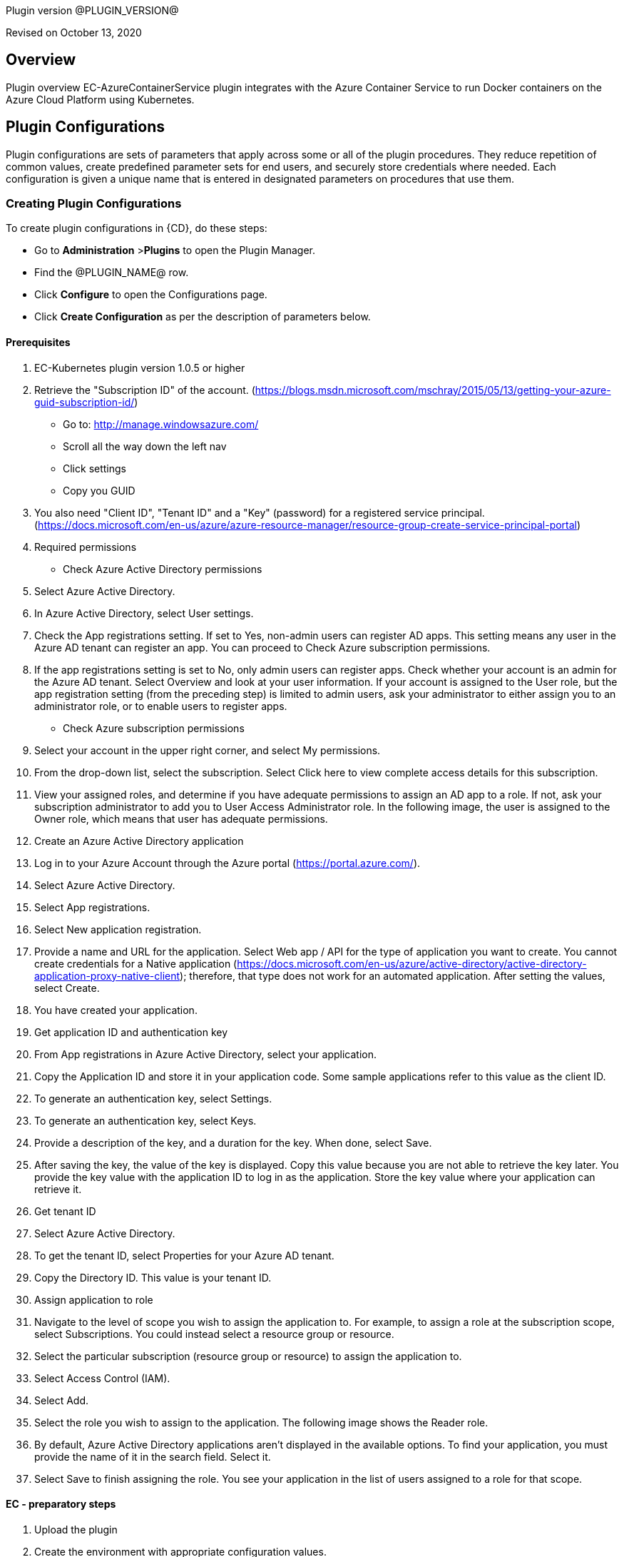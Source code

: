 Plugin version @PLUGIN_VERSION@

Revised on October 13, 2020





== Overview

Plugin overview EC-AzureContainerService plugin integrates with the Azure Container Service to run Docker containers on the Azure Cloud Platform using Kubernetes.











== Plugin Configurations
Plugin configurations are sets of parameters that apply
across some or all of the plugin procedures. They
reduce repetition of common values, create
predefined parameter sets for end users, and
securely store credentials where needed. Each configuration
is given a unique name that is entered in designated
parameters on procedures that use them.


=== Creating Plugin Configurations
To create plugin configurations in {CD}, do these steps:

* Go to **Administration** &gt;**Plugins** to open the Plugin Manager.
* Find the @PLUGIN_NAME@ row.
* Click *Configure* to open the
     Configurations page.
* Click *Create Configuration* as per the description of parameters below.


#### Prerequisites
 1. EC-Kubernetes plugin version 1.0.5 or higher
 2. Retrieve the "Subscription ID" of the account. (https://blogs.msdn.microsoft.com/mschray/2015/05/13/getting-your-azure-guid-subscription-id/)
 * Go to: http://manage.windowsazure.com/
 * Scroll all the way down the left nav
 * Click settings
 * Copy you GUID
 3. You also need "Client ID", "Tenant ID" and a "Key" (password) for a registered service principal. (https://docs.microsoft.com/en-us/azure/azure-resource-manager/resource-group-create-service-principal-portal)
 1. Required permissions
 * Check Azure Active Directory permissions
 1. Select Azure Active Directory.
 2. In Azure Active Directory, select User settings.
 3. Check the App registrations setting. If set to Yes, non-admin users can register AD apps. This setting means any user in the Azure AD tenant can register an app. You can proceed to Check Azure subscription permissions.
 4. If the app registrations setting is set to No, only admin users can register apps. Check whether your account is an admin for the Azure AD tenant. Select Overview and look at your user information. If your account is assigned to the User role, but the app registration setting (from the preceding step) is limited to admin users, ask your administrator to either assign you to an administrator role, or to enable users to register apps.
 * Check Azure subscription permissions
 1. Select your account in the upper right corner, and select My permissions.
 2. From the drop-down list, select the subscription. Select Click here to view complete access details for this subscription.
 3. View your assigned roles, and determine if you have adequate permissions to assign an AD app to a role. If not, ask your subscription administrator to add you to User Access Administrator role. In the following image, the user is assigned to the Owner role, which means that user has adequate permissions.
 2. Create an Azure Active Directory application
 1. Log in to your Azure Account through the Azure portal (https://portal.azure.com/).
 2. Select Azure Active Directory.
 3. Select App registrations.
 4. Select New application registration.
 5. Provide a name and URL for the application. Select Web app / API for the type of application you want to create. You cannot create credentials for a Native application (https://docs.microsoft.com/en-us/azure/active-directory/active-directory-application-proxy-native-client); therefore, that type does not work for an automated application. After setting the values, select Create.
 6. You have created your application.
 3. Get application ID and authentication key
 1. From App registrations in Azure Active Directory, select your application.
 2. Copy the Application ID and store it in your application code. Some sample applications refer to this value as the client ID.
 3. To generate an authentication key, select Settings.
 4. To generate an authentication key, select Keys.
 5. Provide a description of the key, and a duration for the key. When done, select Save.
 6. After saving the key, the value of the key is displayed. Copy this value because you are not able to retrieve the key later. You provide the key value with the application ID to log in as the application. Store the key value where your application can retrieve it.
 4. Get tenant ID
 1. Select Azure Active Directory.
 2. To get the tenant ID, select Properties for your Azure AD tenant.
 3. Copy the Directory ID. This value is your tenant ID.
 5. Assign application to role
 1. Navigate to the level of scope you wish to assign the application to. For example, to assign a role at the subscription scope, select Subscriptions. You could instead select a resource group or resource.
 2. Select the particular subscription (resource group or resource) to assign the application to.
 3. Select Access Control (IAM).
 4. Select Add.
 5. Select the role you wish to assign to the application. The following image shows the Reader role.
 6. By default, Azure Active Directory applications aren't displayed in the available options. To find your application, you must provide the name of it in the search field. Select it.
 7. Select Save to finish assigning the role. You see your application in the list of users assigned to a role for that scope.

#### EC - preparatory steps
 1. Upload the plugin
 2. Create the environment with appropriate configuration values.
 * Configuration: ec_plugin_cnfgs
 * Container Cluster Name: test-poc
 * Resource Group Name: ec-test
 * Orchestrator Type: kubernetes
 * Master Zone: westus
 * Admin User Name: ecloudadmin
 * Number Of Master VMs: 1
 * Master DNS Prefix: tmaster
 * Master FQDN: testmaster
 * Master VM Size: Standard_D2
 * Agent Pool Name: agenttest
 * Agent Pool Count: 3
 * Agent Pool VM Size: Standard_D2
 * Agent DNS Prefix: tagent
 * The wait time for cluster creation (In minutes): 8
 2. Create the configuration - you can utilise the information we retrieved from Azure portal in prerequisite steps. You will also need a SSH keypair, the public part of key is placed on VMs that are created and private key is used to communicate with machines via SSH by plugin .This is also a good step to validate that the service principal etc. have been created as needed by "test connection" option available:
 * Configuration: az_conf
 * Description: EC-AzureContainerService
 * Tenant ID: your Tenant ID
 * Subscription ID: your Subscription ID
 * Service Principal Details:
 * Client ID: your Client ID
 * Private Key: your Private key
 * Public Key: your Public key
 * Private Key:
 * User Name: Service Principal Details -&gt; Private Key
 * Private Key: RSA private key


=== Configuration Procedure Parameters
[cols=",",options="header",]
|===
|Parameter |Description

|__**Configuration**__ | Unique name for the plugin configuration.


|Description | Description for the plugin configuration.


|__**Tenant ID**__ | Tenant ID of the Azure Account


|__**Subscription ID**__ | Subscription ID of the Azure Account


|__**Service Principal Details**__ | The Client ID and the Key of the Service principal created in Azure.


|Public Key | The public key that should be used for cluster creation and communication.


|__**Private Key**__ | The private key that should be used for cluster creation and communication.


|Test Connection? | Test that the given service account details can be used to successfully connect to the cluster in Azure Container Service.


|Log Level | Log level to use for logging output. Error=4, Warning=3, Info=2, Debug=1.


|===

=== Make a remote connection to a Kubernetes, DC/OS, or Docker Swarm cluster

After creating an Azure Container Service cluster, you need to connect to the cluster to deploy and manage workloads. This article describes how to connect to the master VM of the cluster from a remote computer.

The Kubernetes, DC/OS, and Docker Swarm clusters provide HTTP endpoints locally. For Kubernetes, this endpoint is securely exposed on the internet, and you can access it by running the kubectl command-line tool from any internet-connected machine.

For DC/OS and Docker Swarm, we recommend that you create a secure shell (SSH) tunnel from your local computer to the cluster management system. After the tunnel is established, you can run commands which use the HTTP endpoints and view the orchestrator's web interface (if available) from your local system.

==== Prerequisites

* A Kubernetes cluster deployed in Azure Container Service.
* SSH RSA private key file, corresponding to the public key added to the cluster during deployment. These commands assume that the private SSH key is in $HOME/.ssh/id_rsa on your computer. See these instructions for macOS and Linux or Windows for more information. If the SSH connection isn't working, you may need to reset your SSH keys.

### Connect to a Kubernetes cluster
 Follow these steps to install and configure kubectl on your computer.

###### Note
 On Linux or macOS, you might need to run the commands in this section using sudo.

##### Install kubectl
 One way to install this tool is to use the az acs kubernetes install-cli Azure CLI 2.0 command. To run this command, make sure that you installed the latest Azure CLI 2.0 and logged in to an Azure account (az login).

Linux or macOS
 * az acs kubernetes install-cli [ install-location=/some/directory/kubectl]

Windows
 * az acs kubernetes install-cli [ install-location=C:\some\directory\kubectl.exe]

Alternatively, you can download the latest kubectl client directly from the Kubernetes releases page.

##### Download cluster credentials
 Once you have kubectl installed, you need to copy the cluster credentials to your machine. One way to do get the credentials is with the az acs kubernetes get-credentials command. Pass the name of the resource group and the name of the container service resource:

Azure CLI

* 'az acs kubernetes get-credentials  resource-group=(cluster-resource-group)  name=(cluster-name)'

This command downloads the cluster credentials to $HOME/.kube/config, where kubectl expects it to be located.

Alternatively, you can use scp to securely copy the file from $HOME/.kube/config on the master VM to your local machine. For example:

bash

* mkdir $HOME/.kube
* scp link:mailto:&#97;z&#117;&#x72;&#x65;&#x75;&#x73;&#101;&#x72;&#x40;(&#109;&#x61;&#115;t&#101;&#114;&#45;d&#110;s&#x2d;&#110;&#x61;&#x6d;&#101;&#41;:&#x2e;&#x6b;u&#98;&#x65;&#x2f;&#99;&#111;&#110;&#102;&#105;&#x67;[&#97;z&#117;&#x72;&#x65;&#x75;&#x73;&#101;&#x72;&#x40;(&#109;&#x61;&#115;t&#101;&#114;&#45;d&#110;s&#x2d;&#110;&#x61;&#x6d;&#101;&#41;:&#x2e;&#x6b;u&#98;&#x65;&#x2f;&#99;&#111;&#110;&#102;&#105;&#x67;] $HOME/.kube/config

If you are on Windows, you can use Bash on Ubuntu on Windows, the PuTTy secure file copy client, or a similar tool.

##### Use kubectl
 Once you have kubectl configured, test the connection by listing the nodes in your cluster:

bash
 * kubectl get nodes

You can try other kubectl commands. For example, you can view the Kubernetes Dashboard. First, run a proxy to the Kubernetes API server:

bash
 * kubectl proxy

The Kubernetes UI is now available at: localhost:8001/ui.

For more information, see the Kubernetes quick start.





[[procedures]]
== Plugin Procedures



[[ProvisionCluster]]
=== Provision Cluster


Provisions a Azure Container Service cluste. Pods, services, and replication controllers all run on top of a cluster.


IMPORTANT: For all parameter descriptions below, required parameters are shown in bold italics. Please note that some of names given in {CD} UI will be modified to comply with the naming conventions of Kubernetes. Specifically characters such as "space , _ " will be converted to "-". Such parameters are marked with an asterisk (*).


==== Provision Cluster Parameters
[cols=",",options="header",]
|===
| Parameter | Description

| __**Configuration**__ | The name of an existing configuration which holds all the connection information for Azure Container Service.


| __**Container Cluster Name**__ | The name of the cluster that needs to be provisioned.


| __**Resource Group Name**__ | All cluster resources will be created under this resource group name.


| Orchestrator Type | The orchestrator to use for provisioning cluster.


| __**Master Zone**__ | The primary zone for the cluster. The master zone for a cluster is set at creation time and cannot be updated so this parameter will be ignored if the cluster already exists.


| Admin User Name | The name of Administrator user for VMs


| __**Number Of Master VMs**__ | The number of masters to be created in the cluster. Values allowed are 1, 3 or 5 with 1 as default.


| __**Master DNS Prefix**__ | The DNS prefix to be used to create the FQDN of the master


| __**Master FQDN**__ | FQDN of the master


| Master VM Size | Size of the Master VM. It has to be one of sizes listed here: https://docs.microsoft.com/en-us/azure/virtual-machines/virtual-machines-windows-sizes


| __**Agent Pool Name**__ | The name of agent pool in which agents will be created


| __**Agent Pool Count**__ | Number of agents that should be created in the pool


| __**Agent Pool VM Size**__ | Size of the Agent VM. It has to be one of sizes listed here: https://docs.microsoft.com/en-us/azure/virtual-machines/virtual-machines-windows-sizes


| __**Agent DNS Prefix**__ | DNS prefix to be used to create the FQDN of agent pool


| __**The wait time for cluster creation (In minutes)**__ | Timeout for cluster creation. If the cluster does not get created in this amount of time, the procedure fails.


| Time for cluster preparation after creation (In Seconds) | After the cluster is created it need to create service accounts etc. which can take a few seconds before services can be deployed


|===






[[DeployService]]
=== Deploy Service


Creates or updates the Kubernetes service and the Deployment configuration for Pods and ReplicaSets on the Kubernetes cluster running on the Azure Container Service platform.



==== Deploy Service Parameters
[cols=",",options="header",]
|===
| Parameter | Description

| __**Service Name**__ | The name of the service in {CD} that encapsulates the service to be deployed on the Azure Container Service.


| Service Revision ID | Revision Id of the service in {CD}.


| __**Project Name**__ | The name of the project that the service belongs to. In case of an application-level service it also owns the application.


| Application Name | The name of the application that the service belongs to. Not applicable for a top-level service.


| Application Revision ID | Revision Id of the application version that the service belongs to.


| __**Cluster Name**__ | The name of the cluster in {CD} that encapsulates the Azure Container Service on which the service is to be deployed.


| Cluster Or Environment Project Name | The name of the project that the cluster belongs to if it is a top-level project cluster. Or the name of the project that the environment belongs to if it is an environment-scoped cluster.


| Environment Name | The name of the environment that the cluster belongs to. Not applicable for a top-level project cluster.


| Results Property Sheet | Name of the property sheet where the output properties for the deployed service will be saved. If not specified, will default to '/myParent/parent'.


|===






[[UndeployService]]
=== Undeploy Service


Undeploys a previously deployed service on the Azure Container Service



==== Undeploy Service Parameters
[cols=",",options="header",]
|===
| Parameter | Description

| __**Service Name**__ | The name of the service in {CD} that encapsulates the service that was previously deployed on the Azure Container Service.


| Service Revision ID | Revision Id of the service in {CD}.


| __**Project Name**__ | The name of the project that the service belongs to. In case of an application-level service it also owns the application.


| Application Name | The name of the application that the service belongs to. Not applicable for a top-level service.


| Application Revision ID | Revision Id of the application version that the service belongs to.


| __**Environment Name**__ | The name of the environment that the cluster belongs to.


| Environment Project Name | The name of the project that the environment belongs to. If not specified, the environment is assumed to be in the same project as the service.


| Cluster Name | The name of the cluster in the environment on which the service was previously deployed. If not specified, the application tier mapping will be used to find the cluster name.


|===






[[Discover]]
=== Discover


Automatically create microservice models in {CD} for the services and the pods discovered within a namespace on a Kubernetes cluster.


 .  *Select your method of discovery from a Kubernetes Cluster*   There are two options for connecting to Kubernetes for discovery
            

 **  *Existing {CD} Environment and Cluster*   Use the Cluster configuration details in an existing {CD} environment to connect to Kubernetes. Enter details for the existing environment and cluster in the following parameters:
                    

 *** Environment Project Name: The project containing the existing environment

 *** Environment Name:  the name of an existing environment that contains the Kubernetes backend cluster to be discovered

 *** Cluster Name: The name of the {CD} cluster in the environment above that represents the Kubernetes cluster

 **  *Kubernetes Connection Details*   Enter Kubernetes endpoint and Account details to directly connect to the endpoint and discover the clusters and pods.  Enter the endpoint and account details in the following parameters:
                    

 *** Kubernetes Endpoint: The endpoint where the Kubernetes endpoint will be reachable

 *** Service Account API Token

 *** _If selecting this connection option, you can optionally enter a new values for Environment Name and Cluster Name parameters, to create a new environment and cluster in {CD} based on the discovered services and pods._
 *  *Determine how the discovered microservices will be created in {CD}* 
 **  *Create the microservices individually at the top-level within the project.*  All discovered microservices will be created at the top-level.  Enter the following parameters:
                    

 *** Project Name: Enter the name of the project where the microservices will be created

 **  *Create the Microservices within an application in {CD}.*  All discovered microservices will be created as services within a new application. Enter the following parameters:
                    

 *** Project Name: Enter the name of the project where the new application will be created

 *** Create Microservices within and Application:  Select the checkbox

 *** Application Name:  The name of a new application which will be created in {CD} containing the discovered services



Procedure looks for services and deployments on Kubernetes
cluster and transfers data into {CD}. Services found
in cluster will be mapped to Services objects in {CD},
then associated deployments will be found and containers
definitions retrieved from there.

If the object with the provided name already exists in the {CD}, this object will be skipped and a warning message will be emitted to logs.


==== Discover Parameters
[cols=",",options="header",]
|===
| Parameter | Description

| __**Environment Project Name**__ | The project containing the existing environment, or where the new environment will be created.


| __**Environment Name**__ | Provide the name of an existing environment that contains the Azure Container Service-backend cluster to be discovered. If the environment does not already exist, provide the Azure Container Service connection details below for discovery, and a new environment will be created.


| __**Cluster Name**__ | In an existing environment, provide the name of the {CD} cluster representing the Azure Container Service cluster whose deployed services are to be discovered. If the environment does not already exist, provide the name of the cluster to be created in the new environment.


| __**Azure Container Service Namespace**__ | The name of the Azure Container Service namespace within which the deployed services should be discovered. Default to 'default' namespace.


| __**Project Name**__ | The name of project in which the discovered microservices will be created.


| Create Microservices within an Application | (Optional) Select to create all discovered services in the Azure Container Service namespace within one application in {CD}. If selected, then the application name must be provided. If unselected, microservices will be created at the top-level in the project.


| Application Name | The name of the new application that will contain the microservices. Required only if 'Create Microservices within an Application' is selected.


| Tenant ID | Tenant ID of the Azure Account. Required if the cluster does not exist in EF.


| Subscription ID | Subscription ID of the Azure Account. Required if the cluster does not exist in EF.


| Client ID | The Client ID of the Service principal created in Azure. Required if the cluster does not exist in EF.


| Azure Secret Key | The Key of the Service principal created in Azure. Required if the cluster does not exist in EF.


| Public Key | The public key that should be used for cluster creation and communication.


| Private Key | The private key that should be used for cluster creation and communication. Required if the cluster does not exist in EF.


| Container Cluster Name | The name of the cluster that needs to be provisioned.


| Resource Group Name | All cluster resources will be created under this resource group name.


| Master Zone | The primary zone for the cluster. The master zone for a cluster is set at creation time and cannot be updated so this parameter will be ignored if the cluster already exists.


| Admin User Name | The name of Administrator user for VMs


| Number Of Master VMs | The number of masters to be created in the cluster. Values allowed are 1, 3 or 5 with 1 as default.


| Master DNS Prefix | The DNS prefix to be used to create the FQDN of the master


| Master FQDN | FQDN of the master


| Agent Pool Name | The name of agent pool in which agents will be created


| Agent Pool Count | Number of agents that should be created in the pool


| Agent Pool VM Size | Size of the Agent VM. It has to be one of sizes listed here: https://docs.microsoft.com/en-us/azure/virtual-machines/virtual-machines-windows-sizes


| Agent DNS Prefix | DNS prefix to be used to create the FQDN of agent pool


| The wait time for cluster creation (In minutes) | Timeout for cluster creation. If the cluster does not get created in this amount of time, the procedure fails.


|===






[[GatherClusterInfo]]
=== Gather Cluster Info


Retrieves token and endpoint for Smart Map.



==== Gather Cluster Info Parameters
[cols=",",options="header",]
|===
| Parameter | Description

| __**Cluster Name**__ | The name of the cluster in {CD} that encapsulates the Azure Container Service.


| __**Cluster Or Environment Project Name**__ | The name of the project that the cluster belongs to if it is a top-level project cluster. Or the name of the project that the environment belongs to if it is an environment-scoped cluster.


| Environment Name | The name of the environment that the cluster belongs to. Not applicable for a top-level project cluster.


|===


















[[rns]]
== Release notes


=== EC-AzureContainerService 1.3.1

- Renaming from "CloudBees Flow" to "{CD}".


=== EC-AzureContainerService 1.3.0

- Changed dependency delivery procedure.


=== EC-AzureContainerService 1.2.1

- Renaming from "Electric Cloud" to "CloudBees"


=== EC-AzureContainerService 1.2.0

- Plugin promotion time has been improved.


=== EC-AzureContainerService 1.1.2

- Configurations can be created by users with "@" sign in a name.


=== EC-AzureContainerService 1.1.1

- Updated the plugin icon.


=== EC-AzureContainerService 1.1.0

- Added "Discover" procedure for automatically creating microservice models in ElectricFlow for the services and the pods discovered within a namespace on a Kubernetes cluster.

- Added support for "Smart Map Topology View" functionality.

- Added "Gather Cluster Info" procedure which retrieves token and endpoint for Smart Map.


=== EC-AzureContainerService 1.0.4

- Configured the plugin to allow the ElectricFlow UI to create configs inline of procedure form.


=== EC-AzureContainerService 1.0.3

- Fixed the invalid credential name error in the <i>Undeploy Service</i> procedure.

- Configured the 'setup' procedure step that retrieves groovy dependency jars to run all subsequent procedure steps on the same resource.

- Added support for retrieving and creating the plugin configurations through the "Configurations" option on the application process step and the pipeline stage task editors.


=== EC-AzureContainerService 1.0.2

- Added procedure <i>Undeploy Service</i> to undeploy a previously deployed service.

- EC-AzureContainerService plugin is now able to provision clusters in any specified region.

- Added parameter <i>masterVmsize</i> to specify the size for the master VM in the Kubernetes cluster provisioned by Azure Container Service.

- Removed unused parameter <i>additionalAttributes</i> from container mapping configuration.

- When deploying a microservice through ElectricFlow on a Kubernetes cluster provisioned by Azure Container Service, the plugin will now monitor the deployment progress in the cluster and cause the step to fail in case the deployment does not complete within the deployment timeout configured as part of the service mapping. The default timeout value is 120 seconds.

- When deploying a microservice through ElectricFlow on a Kubernetes cluster provisioned by Azure Container Service, the service name to use in the cluster can now be overridden through the service mapping.

- When deploying a microservice through ElectricFlow on a Kubernetes cluster provisioned by Azure Container Service, the deployment name to use in the cluster can now be overridden through the service mapping. See section <b>Blue/Green Deployments</b> in the EC-Kubernetes plugin help for details on how this ability can be used to implement a blue/green deployment strategy.

- Added support for canary deployments. See section <b>Canary Deployments</b> in the EC-Kubernetes plugin help for details.


=== EC-AzureContainerService 1.0.1

- Updated the <i>Define Service</i> procedure to include namespace and service type parameters. This procedure is an internal procedure used for specifying cluster specific service mappings in ElectricFlow.

- Fixed the <i>Test Connection</i> step in the <i>Create Configuration</i> procedure.


=== EC-AzureContainerService 1.0.0

- First release.


